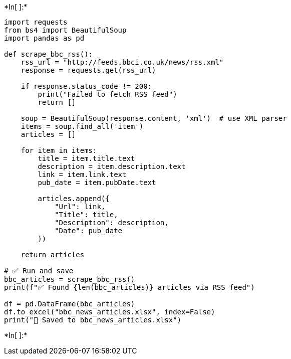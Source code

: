 +*In[ ]:*+
[source, ipython3]
----
import requests
from bs4 import BeautifulSoup
import pandas as pd

def scrape_bbc_rss():
    rss_url = "http://feeds.bbci.co.uk/news/rss.xml"
    response = requests.get(rss_url)
    
    if response.status_code != 200:
        print("Failed to fetch RSS feed")
        return []

    soup = BeautifulSoup(response.content, 'xml')  # use XML parser
    items = soup.find_all('item')
    articles = []

    for item in items:
        title = item.title.text
        description = item.description.text
        link = item.link.text
        pub_date = item.pubDate.text

        articles.append({
            "Url": link,
            "Title": title,
            "Description": description,
            "Date": pub_date
        })

    return articles

# ✅ Run and save
bbc_articles = scrape_bbc_rss()
print(f"✅ Found {len(bbc_articles)} articles via RSS feed")

df = pd.DataFrame(bbc_articles)
df.to_excel("bbc_news_articles.xlsx", index=False)
print("📁 Saved to bbc_news_articles.xlsx")

----


+*In[ ]:*+
[source, ipython3]
----

----
